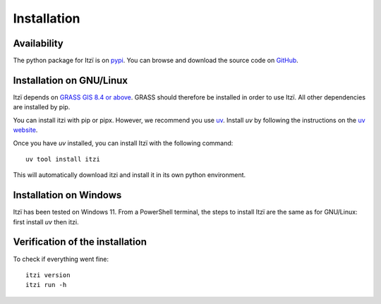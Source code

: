 
Installation
============

Availability
------------

The python package for Itzï is on `pypi <https://pypi.python.org/pypi/itzi>`__.
You can browse and download the source code on `GitHub <https://github.com/ItziModel/itzi>`__.

Installation on GNU/Linux
-------------------------

Itzï depends on `GRASS GIS 8.4 or above <https://grass.osgeo.org/download/>`__.
GRASS should therefore be installed in order to use Itzï.
All other dependencies are installed by pip.

You can install itzi with pip or pipx.
However, we recommend you use `uv <https://docs.astral.sh/uv>`__.
Install *uv* by following the instructions on the `uv website <https://docs.astral.sh/uv>`__.

Once you have *uv* installed, you can install Itzï with the following command::

    uv tool install itzi

This will automatically download itzi and install it in its own python environment.

Installation on Windows
-------------------------

Itzï has been tested on Windows 11.
From a PowerShell terminal, the steps to install Itzï are the same as for GNU/Linux: first install *uv* then itzi.

Verification of the installation
--------------------------------

To check if everything went fine::

    itzi version
    itzi run -h
